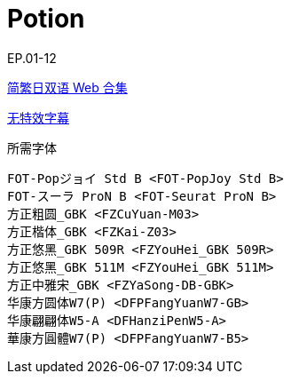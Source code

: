:toc:
:toc-title: 目录
:toclevels: 3

:dl_link: https://github.com/Nekomoekissaten-SUB/Nekomoekissaten-Storage/releases/download
:tag_chi: subtitle_pkg
:tag_jpn: subtitle_jpn
:tag_big: subtitle_effect
:imagesdir: https://nekomoe.pages.dev/images

:back_to_top_target: top-target
:back_to_top_label: 回到目录
:back_to_top: <<{back_to_top_target},{back_to_top_label}>>

// [#{back_to_top_target}]
= Potion

EP.01-12

{dl_link}/{tag_chi}/Potion_Web_JPCH.7z[简繁日双语 Web 合集]

{dl_link}/{tag_big}/Potion_Web_Source.7z[无特效字幕]

.所需字体
....
FOT-Popジョイ Std B <FOT-PopJoy Std B>
FOT-スーラ ProN B <FOT-Seurat ProN B>
方正粗圆_GBK <FZCuYuan-M03>
方正楷体_GBK <FZKai-Z03>
方正悠黑_GBK 509R <FZYouHei_GBK 509R>
方正悠黑_GBK 511M <FZYouHei_GBK 511M>
方正中雅宋_GBK <FZYaSong-DB-GBK>
华康方圆体W7(P) <DFPFangYuanW7-GB>
华康翩翩体W5-A <DFHanziPenW5-A>
華康方圓體W7(P) <DFPFangYuanW7-B5>
....

// {back_to_top}
